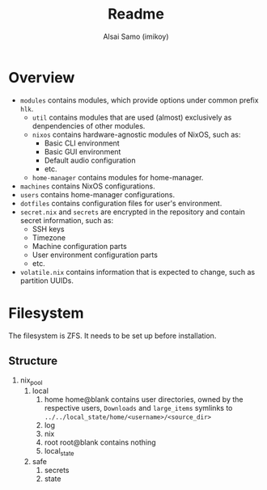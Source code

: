 #+title: Readme
#+author: Alsai Samo (imikoy)

* Overview
+ =modules= contains modules, which provide options under common prefix =hlk=.
  + =util= contains modules that are used (almost) exclusively as denpendencies of other modules.
  + =nixos= contains hardware-agnostic modules of NixOS, such as:
    - Basic CLI environment
    - Basic GUI environment
    - Default audio configuration
    - etc.
  + =home-manager= contains modules for home-manager.
+ =machines= contains NixOS configurations.
+ =users= contains home-manager configurations.
+ =dotfiles= contains configuration files for user's environment.
+ =secret.nix= and =secrets= are encrypted in the repository and contain secret information, such as:
  - SSH keys
  - Timezone
  - Machine configuration parts
  - User environment configuration parts
  - etc.
+ =volatile.nix= contains information that is expected to change, such as partition UUIDs.
* Filesystem
The filesystem is ZFS. It needs to be set up before installation.
** Structure
1. nix_pool
   1. local
      1. home
         home@blank contains user directories, owned by the respective users, ~Downloads~ and ~large_items~ symlinks to ~../../local_state/home/<username>/<source_dir>~
      2. log
      3. nix
      4. root
         root@blank contains nothing
      5. local_state
   2. safe
      1. secrets
      2. state
